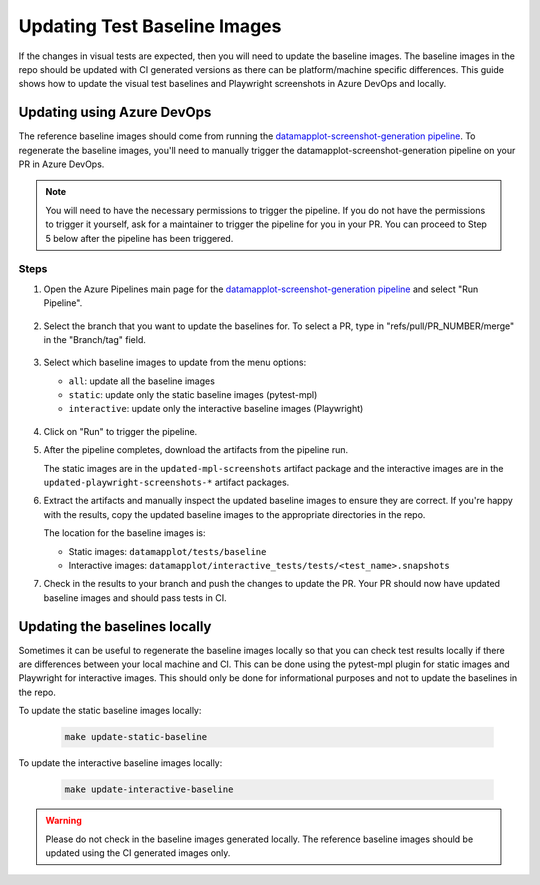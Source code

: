 Updating Test Baseline Images
=============================

If the changes in visual tests are expected, then you will need to update the baseline images. The baseline images in the repo should be updated with CI generated versions as there can be platform/machine specific differences. This guide shows how to update the visual test baselines and Playwright screenshots in Azure DevOps and locally.

Updating using Azure DevOps
---------------------------

The reference baseline images should come from running the `datamapplot-screenshot-generation pipeline <https://dev.azure.com/TutteInstitute/build-pipelines/_build?definitionId=30>`_. To regenerate the baseline images, you'll need to manually trigger the datamapplot-screenshot-generation pipeline on your PR in Azure DevOps.

.. note:: 
    You will need to have the necessary permissions to trigger the pipeline. If you do not have the permissions to trigger it yourself, ask for a maintainer to trigger the pipeline for you in your PR. You can proceed to Step 5 below after the pipeline has been triggered.

Steps
~~~~~

1. Open the Azure Pipelines main page for the `datamapplot-screenshot-generation pipeline <https://dev.azure.com/TutteInstitute/build-pipelines/_build?definitionId=30>`_ and select "Run Pipeline".

   .. figure:: images/azure-pipelines-main-page-run-pipeline.png
      :alt: Azure Pipelines main page showing recent builds
      :width: 100%

2. Select the branch that you want to update the baselines for. To select a PR, type in "refs/pull/PR_NUMBER/merge" in the "Branch/tag" field.

   .. figure:: images/azure-pipelines-select-branch.png
      :alt: Select the branch
      :width: 80%

3. Select which baseline images to update from the menu options:

   - ``all``: update all the baseline images
   - ``static``: update only the static baseline images (pytest-mpl)
   - ``interactive``: update only the interactive baseline images (Playwright)

   .. figure:: images/azure-pipelines-select-baselines.png
      :alt: Select the baseline images to update
      :width: 80%

4. Click on "Run" to trigger the pipeline.

5. After the pipeline completes, download the artifacts from the pipeline run.
   
   The static images are in the ``updated-mpl-screenshots`` artifact package and the interactive images are in the ``updated-playwright-screenshots-*`` artifact packages.

6. Extract the artifacts and manually inspect the updated baseline images to ensure they are correct. If you're happy with the results, copy the updated baseline images to the appropriate directories in the repo.

   The location for the baseline images is:

   - Static images: ``datamapplot/tests/baseline``
   - Interactive images: ``datamapplot/interactive_tests/tests/<test_name>.snapshots``

7. Check in the results to your branch and push the changes to update the PR. Your PR should now have updated baseline images and should pass tests in CI.

Updating the baselines locally
------------------------------

Sometimes it can be useful to regenerate the baseline images locally so that you can check test results locally if there are differences between your local machine and CI. This can be done using the pytest-mpl plugin for static images and Playwright for interactive images. This should only be done for informational purposes and not to update the baselines in the repo.

To update the static baseline images locally:

   .. code-block:: bash

      make update-static-baseline

To update the interactive baseline images locally:

   .. code-block:: bash

      make update-interactive-baseline

.. warning:: 
    Please do not check in the baseline images generated locally. The reference baseline images should be updated using the CI generated images only.